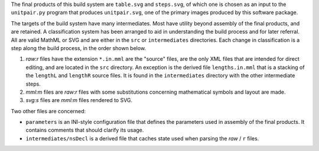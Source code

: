 
The final products of this build system are ``table.svg`` and ``steps.svg``,
of which one is chosen as an input to the ``unitpair.py`` program that produces
``unitpair.svg``, one of the primary images produced by this software
package.

The targets of the build system have many intermediates. Most have utility
beyond assembly of the final products, and are retained. A classification
system has been arranged to aid in understanding the build process and for
later referral. All are valid MathML or SVG and are either in the ``src`` or
``intermediates`` directories. Each change in classification is a step along
the build process, in the order shown below.

1. *raw:r* files have the extension ``*.in.mml`` are the "source" files, are
   the only XML files that are intended for direct editing, and are located in
   the ``src`` directory. An exception is the derived file ``lengths.in.mml``
   that is a stacking of the ``lengthL`` and ``lengthR`` source files. It is
   found in the ``intermediates`` directory with the other intermediate steps.

2. *mml:m* files are *raw:r* files with some substitutions concerning
   mathematical symbols and layout are made.

3. *svg:s* files are *mml:m* files rendered to SVG.

Two other files are concerned:

- ``parameters`` is an INI-style configuration file that defines the parameters
  used in assembly of the final products. It contains comments that should
  clarify its usage.

- ``intermediates/nsDecl`` is a derived file that caches state used when parsing
  the *raw* / ``r`` files.
